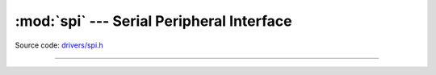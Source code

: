 :mod:`spi` --- Serial Peripheral Interface
==========================================

.. module:: spi
   :synopsis: Serial Peripheral Interface.

Source code: `drivers/spi.h`_

----------------------------------------------

.. doxygenfile:: drivers/spi.h
   :project: simba

.. _drivers/spi.h: https://github.com/eerimoq/simba/tree/master/src/drivers/drivers/spi.h

